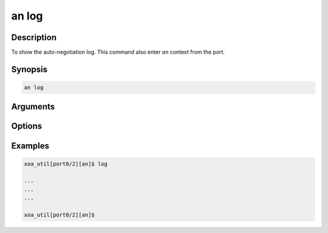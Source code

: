 an log
======

Description
-----------

To show the auto-negotiation log.
This command also enter `an` context from the port.


Synopsis
--------

.. code-block:: console
    
    an log


Arguments
---------


Options
-------


Examples
--------

.. code-block:: console

    xoa_util[port0/2][an]$ log

    ...
    ...
    ...

    xoa_util[port0/2][an]$





